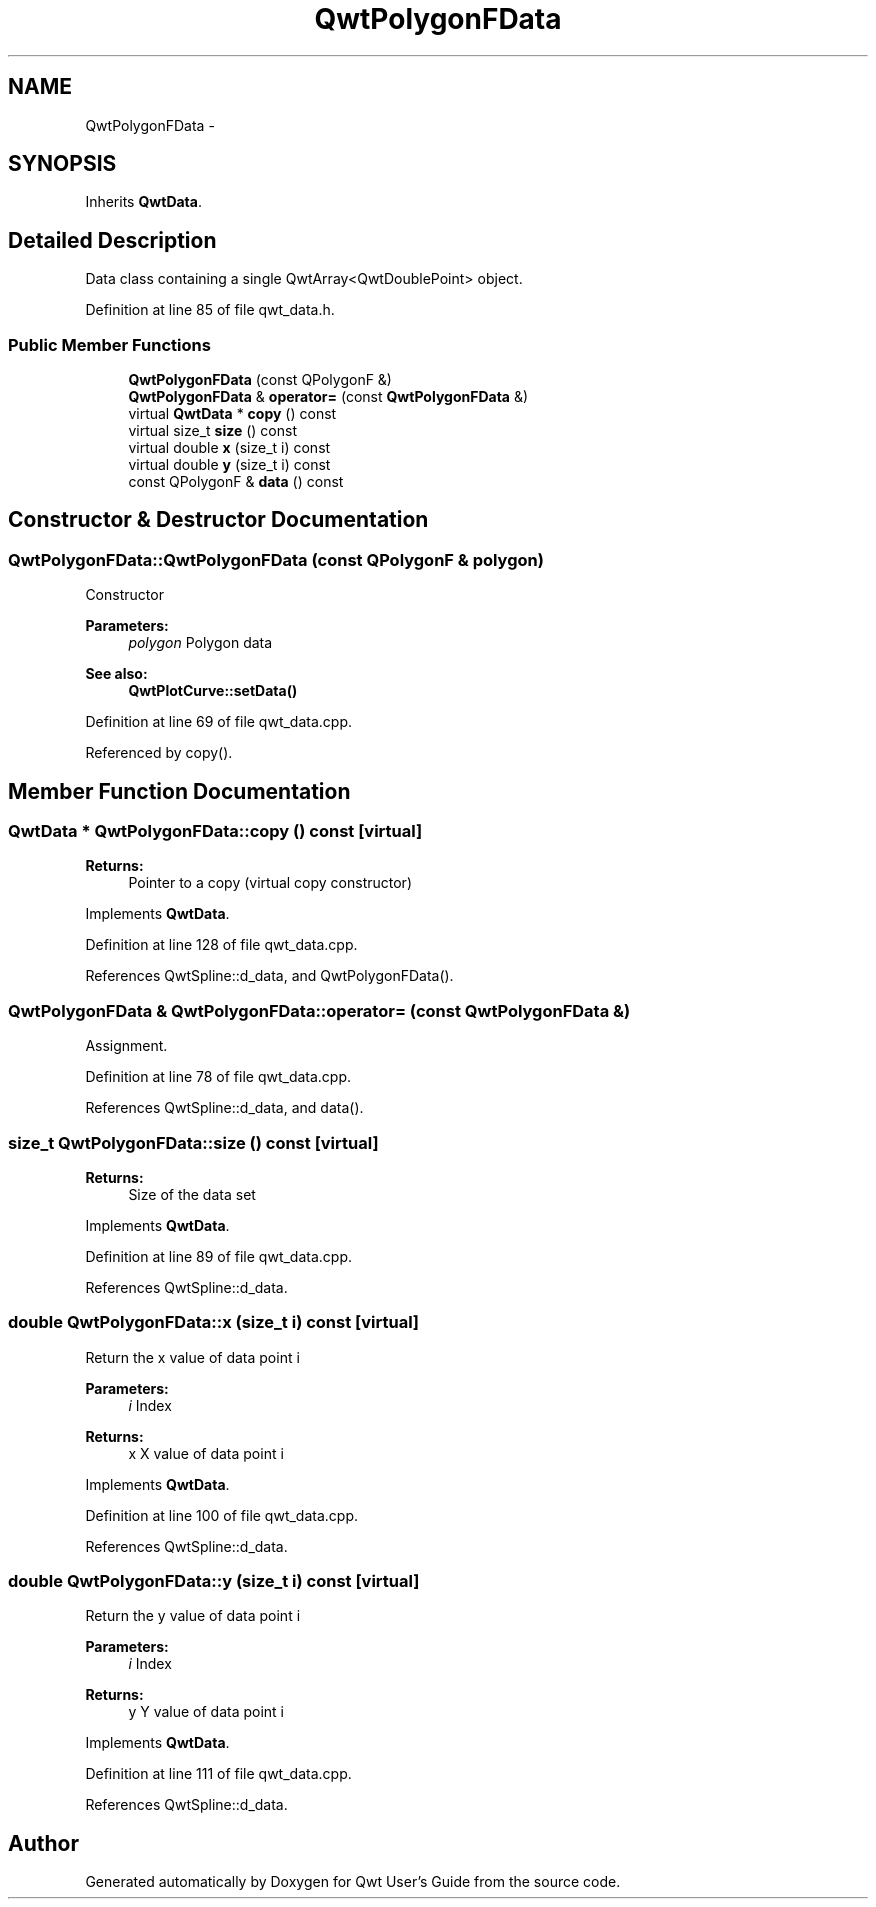 .TH "QwtPolygonFData" 3 "26 Feb 2007" "Version 5.0.1" "Qwt User's Guide" \" -*- nroff -*-
.ad l
.nh
.SH NAME
QwtPolygonFData \- 
.SH SYNOPSIS
.br
.PP
Inherits \fBQwtData\fP.
.PP
.SH "Detailed Description"
.PP 
Data class containing a single QwtArray<QwtDoublePoint> object. 
.PP
Definition at line 85 of file qwt_data.h.
.SS "Public Member Functions"

.in +1c
.ti -1c
.RI "\fBQwtPolygonFData\fP (const QPolygonF &)"
.br
.ti -1c
.RI "\fBQwtPolygonFData\fP & \fBoperator=\fP (const \fBQwtPolygonFData\fP &)"
.br
.ti -1c
.RI "virtual \fBQwtData\fP * \fBcopy\fP () const "
.br
.ti -1c
.RI "virtual size_t \fBsize\fP () const "
.br
.ti -1c
.RI "virtual double \fBx\fP (size_t i) const "
.br
.ti -1c
.RI "virtual double \fBy\fP (size_t i) const "
.br
.ti -1c
.RI "const QPolygonF & \fBdata\fP () const "
.br
.in -1c
.SH "Constructor & Destructor Documentation"
.PP 
.SS "QwtPolygonFData::QwtPolygonFData (const QPolygonF & polygon)"
.PP
Constructor
.PP
\fBParameters:\fP
.RS 4
\fIpolygon\fP Polygon data 
.RE
.PP
\fBSee also:\fP
.RS 4
\fBQwtPlotCurve::setData()\fP 
.RE
.PP

.PP
Definition at line 69 of file qwt_data.cpp.
.PP
Referenced by copy().
.SH "Member Function Documentation"
.PP 
.SS "\fBQwtData\fP * QwtPolygonFData::copy () const\fC [virtual]\fP"
.PP
\fBReturns:\fP
.RS 4
Pointer to a copy (virtual copy constructor) 
.RE
.PP

.PP
Implements \fBQwtData\fP.
.PP
Definition at line 128 of file qwt_data.cpp.
.PP
References QwtSpline::d_data, and QwtPolygonFData().
.SS "\fBQwtPolygonFData\fP & QwtPolygonFData::operator= (const \fBQwtPolygonFData\fP &)"
.PP
Assignment. 
.PP
Definition at line 78 of file qwt_data.cpp.
.PP
References QwtSpline::d_data, and data().
.SS "size_t QwtPolygonFData::size () const\fC [virtual]\fP"
.PP
\fBReturns:\fP
.RS 4
Size of the data set 
.RE
.PP

.PP
Implements \fBQwtData\fP.
.PP
Definition at line 89 of file qwt_data.cpp.
.PP
References QwtSpline::d_data.
.SS "double QwtPolygonFData::x (size_t i) const\fC [virtual]\fP"
.PP
Return the x value of data point i
.PP
\fBParameters:\fP
.RS 4
\fIi\fP Index 
.RE
.PP
\fBReturns:\fP
.RS 4
x X value of data point i 
.RE
.PP

.PP
Implements \fBQwtData\fP.
.PP
Definition at line 100 of file qwt_data.cpp.
.PP
References QwtSpline::d_data.
.SS "double QwtPolygonFData::y (size_t i) const\fC [virtual]\fP"
.PP
Return the y value of data point i
.PP
\fBParameters:\fP
.RS 4
\fIi\fP Index 
.RE
.PP
\fBReturns:\fP
.RS 4
y Y value of data point i 
.RE
.PP

.PP
Implements \fBQwtData\fP.
.PP
Definition at line 111 of file qwt_data.cpp.
.PP
References QwtSpline::d_data.

.SH "Author"
.PP 
Generated automatically by Doxygen for Qwt User's Guide from the source code.
